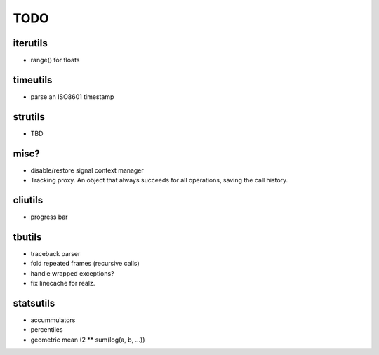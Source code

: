 TODO
====

iterutils
---------

- range() for floats

timeutils
---------

- parse an ISO8601 timestamp

strutils
--------

- TBD

misc?
-----

- disable/restore signal context manager
- Tracking proxy. An object that always succeeds for all operations, saving the call history.

cliutils
--------

- progress bar

tbutils
-------

- traceback parser
- fold repeated frames (recursive calls)
- handle wrapped exceptions?
- fix linecache for realz.

statsutils
----------

- accummulators
- percentiles
- geometric mean (2 ** sum(log(a, b, ...))
